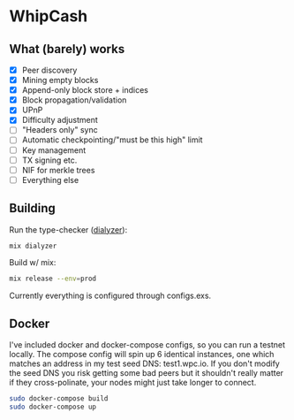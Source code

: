 * WhipCash

[[https://github.com/wcummings/WhipCash/blob/master/fault_tolerance.png]]

** What (barely) works

   - [X] Peer discovery
   - [X] Mining empty blocks
   - [X] Append-only block store + indices
   - [X] Block propagation/validation
   - [X] UPnP
   - [X] Difficulty adjustment
   - [ ] "Headers only" sync
   - [ ] Automatic checkpointing/"must be this high" limit
   - [ ] Key management
   - [ ] TX signing etc.
   - [ ] NIF for merkle trees
   - [ ] Everything else

** Building

Run the type-checker ([[http://erlang.org/doc/man/dialyzer.html][dialyzer]]):

#+begin_src bash
mix dialyzer
#+end_src

Build w/ mix:

#+begin_src bash
mix release --env=prod
#+end_src

Currently everything is configured through configs.exs.

** Docker

I've included docker and docker-compose configs, so you can run a testnet locally. The compose config will spin up 6 identical
instances, one which matches an address in my test seed DNS: test1.wpc.io. If you don't modify the seed DNS you risk getting
some bad peers but it shouldn't really matter if they cross-polinate, your nodes might just take longer to connect.

#+begin_src bash
sudo docker-compose build
sudo docker-compose up
#+end_src
